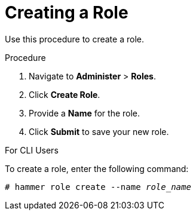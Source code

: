 [id='creating-a-role_{context}']
= Creating a Role

Use this procedure to create a role.

.Procedure

. Navigate to *Administer* > *Roles*.
. Click *Create Role*.
. Provide a *Name* for the role.
. Click *Submit* to save your new role.

.For CLI Users

To create a role, enter the following command:

[options="nowrap" subs="+quotes"]
----
# hammer role create --name _role_name_
----
